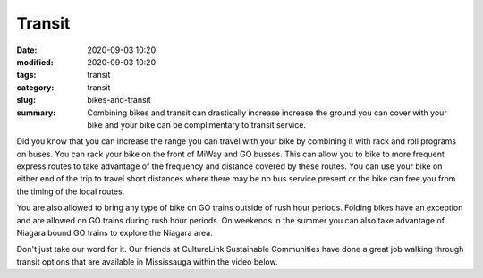 Transit
#######

:date: 2020-09-03 10:20
:modified: 2020-09-03 10:20
:tags: transit
:category: transit
:slug: bikes-and-transit
:summary: Combining bikes and transit can drastically increase increase the ground you can cover with your bike and your bike can be complimentary to transit service.

Did you know that you can increase the range you can travel with your bike by combining it with rack and roll programs on buses.  You can rack your bike on the front of MiWay and GO busses. This can allow you to bike to more frequent express routes to take advantage of the frequency and distance covered by these routes.  You can use your bike on either end of the trip to travel short distances where there may be no bus service present or the bike can free you from the timing of the local routes.

.. youtube:: -I-YPjqemTY

You are also allowed to bring any type of bike on GO trains outside of rush hour periods.  Folding bikes have an exception and are allowed on GO trains during rush hour periods.  On weekends in the summer you can also take advantage of Niagara bound GO trains to explore the Niagara area.  


Don't just take our word for it.  Our friends at CultureLink Sustainable Communities have done a great job walking through transit options that are available in Mississauga within the video below.

.. youtube:: tbLt4mZxi70



